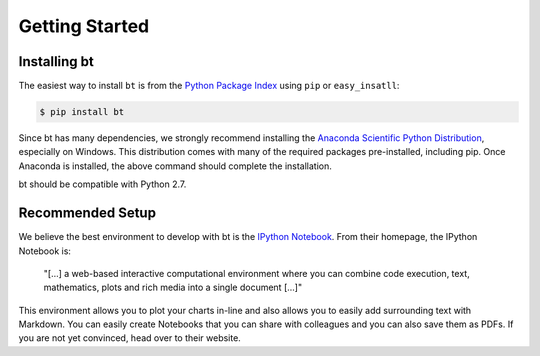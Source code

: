 Getting Started
===============

Installing bt
-------------

The easiest way to install ``bt`` is from the `Python Package Index <https://pypi.python.org/pypi/bt/>`_
using ``pip`` or ``easy_insatll``:

.. code-block:: bash

    $ pip install bt 

Since bt has many dependencies, we strongly recommend installing the `Anaconda Scientific Python
Distribution <https://store.continuum.io/cshop/anaconda/>`_, especially on Windows. This distribution 
comes with many of the required packages pre-installed, including pip. Once Anaconda is installed, the above 
command should complete the installation. 

bt should be compatible with Python 2.7. 

Recommended Setup
-----------------

We believe the best environment to develop with bt is the `IPython Notebook
<http://ipython.org/notebook.html>`__. From their homepage, the IPython Notebook
is:

    "[...] a web-based interactive computational environment
    where you can combine code execution, text, mathematics, plots and rich
    media into a single document [...]"

This environment allows you to plot your charts in-line and also allows you to
easily add surrounding text with Markdown. You can easily create Notebooks that
you can share with colleagues and you can also save them as PDFs. If you are not
yet convinced, head over to their website.
